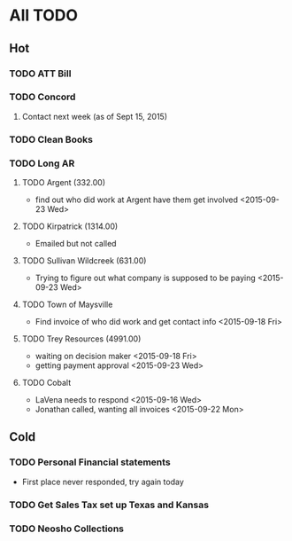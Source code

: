 * All TODO
** Hot  

*** TODO ATT Bill
*** TODO Concord
**** Contact next week (as of Sept 15, 2015)        
*** TODO Clean Books
*** TODO Long AR
**** TODO Argent (332.00)
+ find out who did work at Argent have them get involved <2015-09-23 Wed>
**** TODO Kirpatrick (1314.00)
+ Emailed but not called 
**** TODO Sullivan Wildcreek (631.00)
+ Trying to figure out what company is supposed to be paying <2015-09-23 Wed>
**** TODO Town of Maysville
+ Find invoice of who did work and get contact info <2015-09-18 Fri>
**** TODO Trey Resources (4991.00)
+ waiting on decision maker <2015-09-18 Fri>
+ getting payment approval <2015-09-23 Wed>
**** TODO Cobalt 
+ LaVena needs to respond <2015-09-16 Wed>
+ Jonathan called, wanting all invoices <2015-09-22 Mon>


** Cold
*** TODO Personal Financial statements
+ First place never responded, try again today 
*** TODO Get Sales Tax set up Texas and Kansas
*** TODO Neosho Collections
